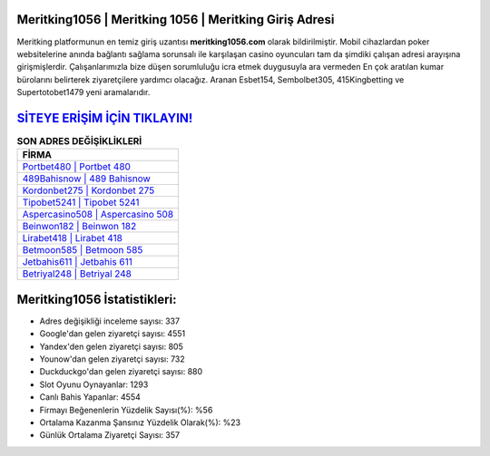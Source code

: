 ﻿Meritking1056 | Meritking 1056 | Meritking Giriş Adresi
===================================

.. image:: images/meritking-giris.jpg
   :width: 600
   
Meritking platformunun en temiz giriş uzantısı **meritking1056.com** olarak bildirilmiştir. Mobil cihazlardan poker websitelerine anında bağlantı sağlama sorunsalı ile karşılaşan casino oyuncuları tam da şimdiki çalışan adresi arayışına girişmişlerdir. Çalışanlarımızla bize düşen sorumluluğu icra etmek duygusuyla ara vermeden En çok aratılan kumar bürolarını belirterek ziyaretçilere yardımcı olacağız. Aranan Esbet154, Sembolbet305, 415Kingbetting ve Supertotobet1479 yeni aramalarıdır.

`SİTEYE ERİŞİM İÇİN TIKLAYIN! <https://uclck.me/gonow>`_
==============

.. list-table:: **SON ADRES DEĞİŞİKLİKLERİ**
   :widths: 100
   :header-rows: 1

   * - FİRMA
   * - `Portbet480 | Portbet 480 <portbet480-portbet-480-portbet-giris-adresi.html>`_
   * - `489Bahisnow | 489 Bahisnow <489bahisnow-489-bahisnow-bahisnow-giris-adresi.html>`_
   * - `Kordonbet275 | Kordonbet 275 <kordonbet275-kordonbet-275-kordonbet-giris-adresi.html>`_	 
   * - `Tipobet5241 | Tipobet 5241 <tipobet5241-tipobet-5241-tipobet-giris-adresi.html>`_	 
   * - `Aspercasino508 | Aspercasino 508 <aspercasino508-aspercasino-508-aspercasino-giris-adresi.html>`_ 
   * - `Beinwon182 | Beinwon 182 <beinwon182-beinwon-182-beinwon-giris-adresi.html>`_
   * - `Lirabet418 | Lirabet 418 <lirabet418-lirabet-418-lirabet-giris-adresi.html>`_	 
   * - `Betmoon585 | Betmoon 585 <betmoon585-betmoon-585-betmoon-giris-adresi.html>`_
   * - `Jetbahis611 | Jetbahis 611 <jetbahis611-jetbahis-611-jetbahis-giris-adresi.html>`_
   * - `Betriyal248 | Betriyal 248 <betriyal248-betriyal-248-betriyal-giris-adresi.html>`_
	 
Meritking1056 İstatistikleri:
===================================	 
* Adres değişikliği inceleme sayısı: 337
* Google'dan gelen ziyaretçi sayısı: 4551
* Yandex'den gelen ziyaretçi sayısı: 805
* Younow'dan gelen ziyaretçi sayısı: 732
* Duckduckgo'dan gelen ziyaretçi sayısı: 880
* Slot Oyunu Oynayanlar: 1293
* Canlı Bahis Yapanlar: 4554
* Firmayı Beğenenlerin Yüzdelik Sayısı(%): %56
* Ortalama Kazanma Şansınız Yüzdelik Olarak(%): %23
* Günlük Ortalama Ziyaretçi Sayısı: 357

